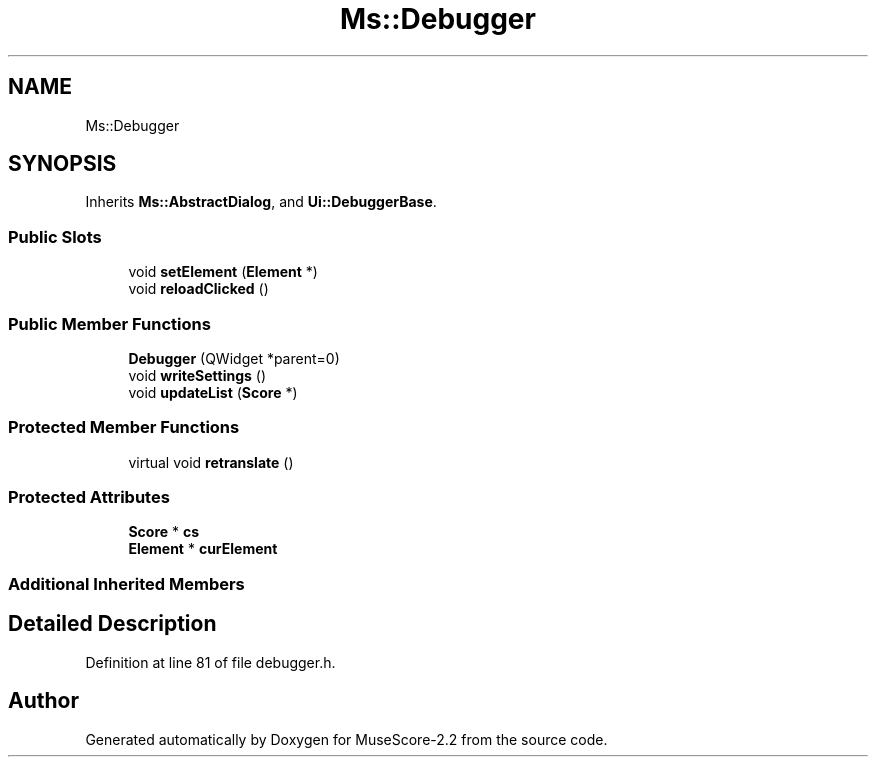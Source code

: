 .TH "Ms::Debugger" 3 "Mon Jun 5 2017" "MuseScore-2.2" \" -*- nroff -*-
.ad l
.nh
.SH NAME
Ms::Debugger
.SH SYNOPSIS
.br
.PP
.PP
Inherits \fBMs::AbstractDialog\fP, and \fBUi::DebuggerBase\fP\&.
.SS "Public Slots"

.in +1c
.ti -1c
.RI "void \fBsetElement\fP (\fBElement\fP *)"
.br
.ti -1c
.RI "void \fBreloadClicked\fP ()"
.br
.in -1c
.SS "Public Member Functions"

.in +1c
.ti -1c
.RI "\fBDebugger\fP (QWidget *parent=0)"
.br
.ti -1c
.RI "void \fBwriteSettings\fP ()"
.br
.ti -1c
.RI "void \fBupdateList\fP (\fBScore\fP *)"
.br
.in -1c
.SS "Protected Member Functions"

.in +1c
.ti -1c
.RI "virtual void \fBretranslate\fP ()"
.br
.in -1c
.SS "Protected Attributes"

.in +1c
.ti -1c
.RI "\fBScore\fP * \fBcs\fP"
.br
.ti -1c
.RI "\fBElement\fP * \fBcurElement\fP"
.br
.in -1c
.SS "Additional Inherited Members"
.SH "Detailed Description"
.PP 
Definition at line 81 of file debugger\&.h\&.

.SH "Author"
.PP 
Generated automatically by Doxygen for MuseScore-2\&.2 from the source code\&.
